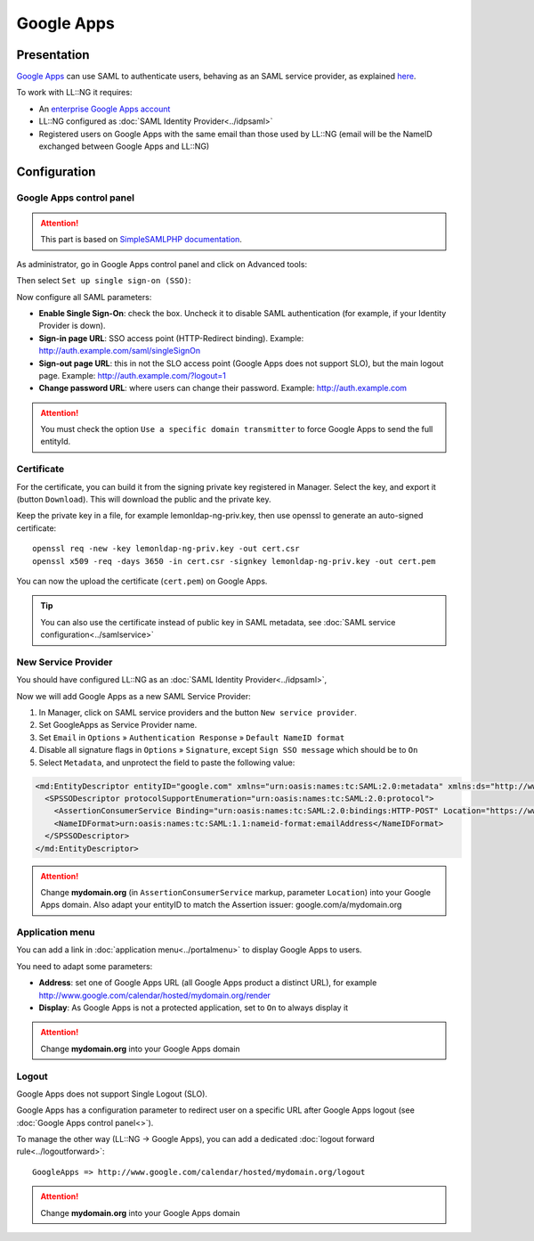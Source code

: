 Google Apps
===========

|image0|

Presentation
------------

`Google Apps <http://www.google.com/apps/>`__ can use SAML to
authenticate users, behaving as an SAML service provider, as explained
`here <http://code.google.com/googleapps/domain/sso/saml_reference_implementation.html>`__.

To work with LL::NG it requires:

-  An `enterprise Google Apps
   account <http://www.google.com/apps/intl/en/business/index.html>`__
-  LL::NG configured as :doc:`SAML Identity Provider<../idpsaml>`
-  Registered users on Google Apps with the same email than those used
   by LL::NG (email will be the NameID exchanged between Google Apps and
   LL::NG)

Configuration
-------------

Google Apps control panel
~~~~~~~~~~~~~~~~~~~~~~~~~


.. attention::

    This part is based on `SimpleSAMLPHP
    documentation <http://simplesamlphp.org/docs/1.6/simplesamlphp-googleapps>`__.

As administrator, go in Google Apps control panel and click on Advanced
tools:

|image1|

Then select ``Set up single sign-on (SSO)``:

|image2|

Now configure all SAML parameters:

|image3|

-  **Enable Single Sign-On**: check the box. Uncheck it to disable SAML
   authentication (for example, if your Identity Provider is down).
-  **Sign-in page URL**: SSO access point (HTTP-Redirect binding).
   Example: http://auth.example.com/saml/singleSignOn
-  **Sign-out page URL**: this in not the SLO access point (Google Apps
   does not support SLO), but the main logout page. Example:
   http://auth.example.com/?logout=1
-  **Change password URL**: where users can change their password.
   Example: http://auth.example.com


.. attention::

    You must check the option
    ``Use a specific domain transmitter`` to force Google Apps to send the
    full entityId.

Certificate
~~~~~~~~~~~

For the certificate, you can build it from the signing private key
registered in Manager. Select the key, and export it (button
``Download``). This will download the public and the private key.

Keep the private key in a file, for example lemonldap-ng-priv.key, then
use openssl to generate an auto-signed certificate:

::

   openssl req -new -key lemonldap-ng-priv.key -out cert.csr
   openssl x509 -req -days 3650 -in cert.csr -signkey lemonldap-ng-priv.key -out cert.pem

You can now the upload the certificate (``cert.pem``) on Google Apps.


.. tip::

    You can also use the certificate instead of public key in SAML
    metadata, see :doc:`SAML service configuration<../samlservice>`\

New Service Provider
~~~~~~~~~~~~~~~~~~~~

You should have configured LL::NG as an
:doc:`SAML Identity Provider<../idpsaml>`,

Now we will add Google Apps as a new SAML Service Provider:

#. In Manager, click on SAML service providers and the button
   ``New service provider``.
#. Set GoogleApps as Service Provider name.
#. Set ``Email`` in ``Options`` » ``Authentication Response`` »
   ``Default NameID format``
#. Disable all signature flags in ``Options`` » ``Signature``, except
   ``Sign SSO message`` which should be to ``On``
#. Select ``Metadata``, and unprotect the field to paste the following
   value:

.. code-block:: xml

   <md:EntityDescriptor entityID="google.com" xmlns="urn:oasis:names:tc:SAML:2.0:metadata" xmlns:ds="http://www.w3.org/2000/09/xmldsig#" xmlns:md="urn:oasis:names:tc:SAML:2.0:metadata">
     <SPSSODescriptor protocolSupportEnumeration="urn:oasis:names:tc:SAML:2.0:protocol">
       <AssertionConsumerService Binding="urn:oasis:names:tc:SAML:2.0:bindings:HTTP-POST" Location="https://www.google.com/a/mydomain.org/acs" index="1" />
       <NameIDFormat>urn:oasis:names:tc:SAML:1.1:nameid-format:emailAddress</NameIDFormat>
     </SPSSODescriptor>
   </md:EntityDescriptor>


.. attention::

    Change **mydomain.org** (in ``AssertionConsumerService``
    markup, parameter ``Location``) into your Google Apps domain. Also adapt
    your entityID to match the Assertion issuer: google.com/a/mydomain.org


Application menu
~~~~~~~~~~~~~~~~

You can add a link in :doc:`application menu<../portalmenu>` to display
Google Apps to users.

You need to adapt some parameters:

-  **Address**: set one of Google Apps URL (all Google Apps product a
   distinct URL), for example
   http://www.google.com/calendar/hosted/mydomain.org/render
-  **Display**: As Google Apps is not a protected application, set to
   ``On`` to always display it


.. attention::

    Change **mydomain.org** into your Google Apps
    domain

Logout
~~~~~~

Google Apps does not support Single Logout (SLO).

Google Apps has a configuration parameter to redirect user on a specific
URL after Google Apps logout (see :doc:`Google Apps control panel<>`).

To manage the other way (LL::NG → Google Apps), you can add a dedicated
:doc:`logout forward rule<../logoutforward>`:

::

   GoogleApps => http://www.google.com/calendar/hosted/mydomain.org/logout


.. attention::

    Change **mydomain.org** into your Google Apps
    domain

.. |image0| image:: /applications/googleapps_logo.png
   :class: align-center
.. |image1| image:: /documentation/googleapps-menu.png
   :class: align-center
.. |image2| image:: /documentation/googleapps-sso.png
   :class: align-center
.. |image3| image:: /documentation/googleapps-ssoconfig.png
   :class: align-center

